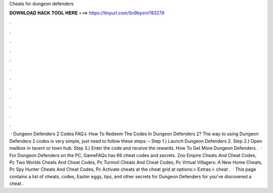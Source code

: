 Cheats for dungeon defenders

𝐃𝐎𝐖𝐍𝐋𝐎𝐀𝐃 𝐇𝐀𝐂𝐊 𝐓𝐎𝐎𝐋 𝐇𝐄𝐑𝐄 ===> https://tinyurl.com/5n9bysrn?83279

.

.

.

.

.

.

.

.

.

.

.

.

 · Dungeon Defenders 2 Codes FAQ⇓ How To Redeem The Codes In Dungeon Defenders 2? The way to using Dungeon Defenders 2 codes is very simple, just need to follow these steps: – Step 1.) Launch Dungeon Defenders 2. Step 2.) Open mailbox in tavern or town hub. Step 3.) Enter the code and receive the rewards. How To Get More Dungeon Defenders .  · For Dungeon Defenders on the PC, GameFAQs has 66 cheat codes and secrets. Zoo Empire Cheats And Cheat Codes, Pc Two Worlds Cheats And Cheat Codes, Pc Turmoil Cheats And Cheat Codes, Pc Virtual Villagers: A New Home Cheats, Pc Spy Hunter Cheats And Cheat Codes, Pc Activate cheats at the cheat grid at options:> Extras:> cheat .  · This page contains a list of cheats, codes, Easter eggs, tips, and other secrets for Dungeon Defenders for  you've discovered a cheat .